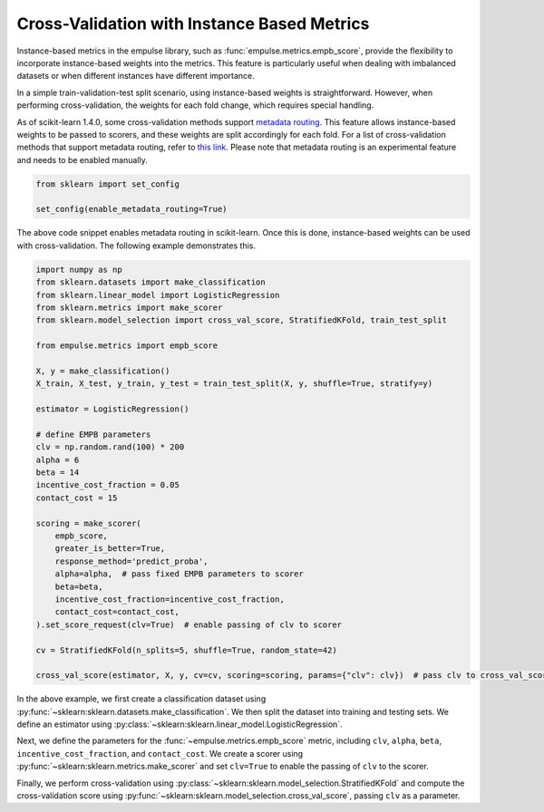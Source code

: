 .. _instance_based_cv:

Cross-Validation with Instance Based Metrics
============================================

Instance-based metrics in the empulse library,
such as :func:`empulse.metrics.empb_score`,
provide the flexibility to incorporate instance-based weights into the metrics.
This feature is particularly useful when dealing with imbalanced datasets or
when different instances have different importance.

In a simple train-validation-test split scenario,
using instance-based weights is straightforward.
However, when performing cross-validation, the weights for each fold change, which requires special handling.

As of scikit-learn 1.4.0,
some cross-validation methods support
`metadata routing <https://scikit-learn.org/stable/auto_examples/miscellaneous/plot_metadata_routing.html>`_.
This feature allows instance-based weights to be passed to scorers,
and these weights are split accordingly for each fold.
For a list of cross-validation methods that support metadata routing,
refer to `this link <https://scikit-learn.org/stable/metadata_routing.html#metadata-routing-models>`_.
Please note that metadata routing is an experimental feature and needs to be enabled manually.


.. code-block:: python

    from sklearn import set_config

    set_config(enable_metadata_routing=True)

The above code snippet enables metadata routing in scikit-learn.
Once this is done, instance-based weights can be used with cross-validation.
The following example demonstrates this.

.. code-block:: python

    import numpy as np
    from sklearn.datasets import make_classification
    from sklearn.linear_model import LogisticRegression
    from sklearn.metrics import make_scorer
    from sklearn.model_selection import cross_val_score, StratifiedKFold, train_test_split

    from empulse.metrics import empb_score

    X, y = make_classification()
    X_train, X_test, y_train, y_test = train_test_split(X, y, shuffle=True, stratify=y)

    estimator = LogisticRegression()

    # define EMPB parameters
    clv = np.random.rand(100) * 200
    alpha = 6
    beta = 14
    incentive_cost_fraction = 0.05
    contact_cost = 15

    scoring = make_scorer(
        empb_score,
        greater_is_better=True,
        response_method='predict_proba',
        alpha=alpha,  # pass fixed EMPB parameters to scorer
        beta=beta,
        incentive_cost_fraction=incentive_cost_fraction,
        contact_cost=contact_cost,
    ).set_score_request(clv=True)  # enable passing of clv to scorer

    cv = StratifiedKFold(n_splits=5, shuffle=True, random_state=42)

    cross_val_score(estimator, X, y, cv=cv, scoring=scoring, params={"clv": clv})  # pass clv to cross_val_score

In the above example, we first create a classification dataset using
:py:func:`~sklearn:sklearn.datasets.make_classification`.
We then split the dataset into training and testing sets.
We define an estimator using :py:class:`~sklearn:sklearn.linear_model.LogisticRegression`.

Next, we define the parameters for the :func:`~empulse.metrics.empb_score` metric,
including ``clv``, ``alpha``, ``beta``, ``incentive_cost_fraction``, and ``contact_cost``.
We create a scorer using :py:func:`~sklearn:sklearn.metrics.make_scorer` and
set ``clv=True`` to enable the passing of ``clv`` to the scorer.

Finally, we perform cross-validation using :py:class:`~sklearn:sklearn.model_selection.StratifiedKFold` and
compute the cross-validation score using :py:func:`~sklearn:sklearn.model_selection.cross_val_score`,
passing ``clv`` as a parameter.